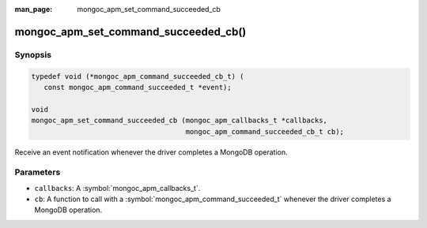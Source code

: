 :man_page: mongoc_apm_set_command_succeeded_cb

mongoc_apm_set_command_succeeded_cb()
=====================================

Synopsis
--------

.. code-block:: c

  typedef void (*mongoc_apm_command_succeeded_cb_t) (
     const mongoc_apm_command_succeeded_t *event);

  void
  mongoc_apm_set_command_succeeded_cb (mongoc_apm_callbacks_t *callbacks,
                                       mongoc_apm_command_succeeded_cb_t cb);

Receive an event notification whenever the driver completes a MongoDB operation.

Parameters
----------

* ``callbacks``: A :symbol:`mongoc_apm_callbacks_t`.
* ``cb``: A function to call with a :symbol:`mongoc_apm_command_succeeded_t` whenever the driver completes a MongoDB operation.

.. seealso::

  | :doc:`Introduction to Application Performance Monitoring <application-performance-monitoring>`

